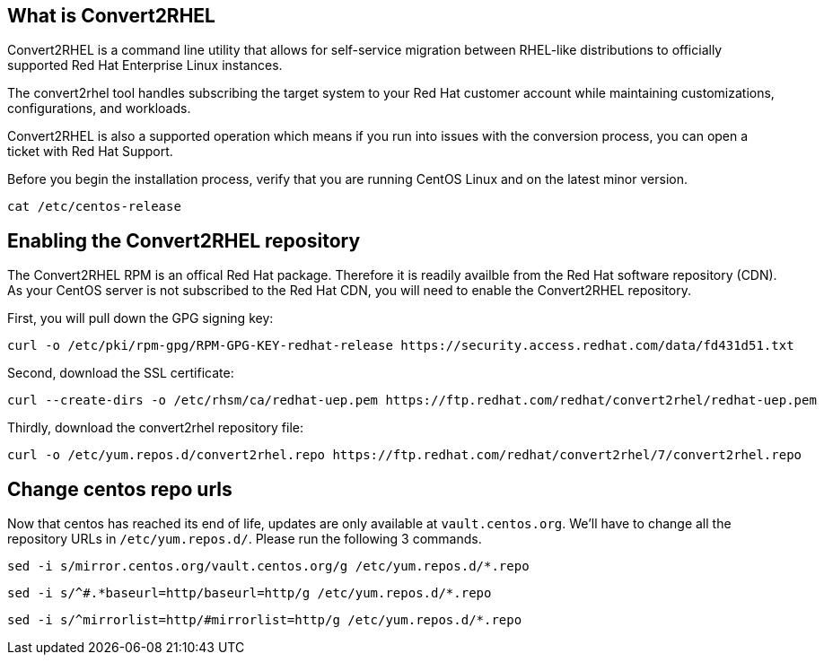 == What is Convert2RHEL

Convert2RHEL is a command line utility that allows for self-service
migration between RHEL-like distributions to officially supported Red
Hat Enterprise Linux instances.

The convert2rhel tool handles subscribing the target system to your Red
Hat customer account while maintaining customizations, configurations,
and workloads.

Convert2RHEL is also a supported operation which means if you run into
issues with the conversion process, you can open a ticket with Red Hat
Support.

Before you begin the installation process, verify that you are running
CentOS Linux and on the latest minor version.

[source,bash,run]
----
cat /etc/centos-release
----

== Enabling the Convert2RHEL repository

The Convert2RHEL RPM is an offical Red Hat package. Therefore it is
readily availble from the Red Hat software repository (CDN). As your
CentOS server is not subscribed to the Red Hat CDN, you will need to
enable the Convert2RHEL repository.

First, you will pull down the GPG signing key:

[source,bash,run]
----
curl -o /etc/pki/rpm-gpg/RPM-GPG-KEY-redhat-release https://security.access.redhat.com/data/fd431d51.txt
----

Second, download the SSL certificate:

[source,bash,run]
----
curl --create-dirs -o /etc/rhsm/ca/redhat-uep.pem https://ftp.redhat.com/redhat/convert2rhel/redhat-uep.pem
----

Thirdly, download the convert2rhel repository file:

[source,bash,run]
----
curl -o /etc/yum.repos.d/convert2rhel.repo https://ftp.redhat.com/redhat/convert2rhel/7/convert2rhel.repo
----

== Change centos repo urls

Now that centos has reached its end of life, updates are only available
at `+vault.centos.org+`. We’ll have to change all the repository URLs in
`+/etc/yum.repos.d/+`. Please run the following 3 commands.

[source,bash,run]
----
sed -i s/mirror.centos.org/vault.centos.org/g /etc/yum.repos.d/*.repo
----

[source,bash,run]
----
sed -i s/^#.*baseurl=http/baseurl=http/g /etc/yum.repos.d/*.repo
----

[source,bash,run]
----
sed -i s/^mirrorlist=http/#mirrorlist=http/g /etc/yum.repos.d/*.repo
----
